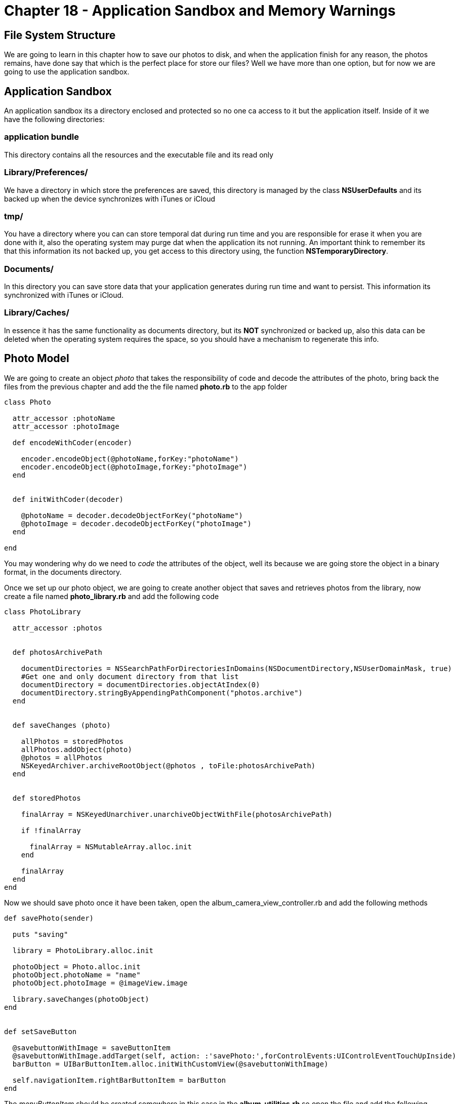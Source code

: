Chapter 18 - Application Sandbox and Memory Warnings
====================================================


File System Structure
---------------------

We are going to learn in this chapter how to save our photos to disk, and when the application finish for any reason, the photos remains, have done say that which is the perfect place for store our files? Well we have more than one option, but for now we are going to use the application sandbox.

Application Sandbox
-------------------    

An application sandbox its a directory enclosed and protected so no one ca access to it but the application itself. Inside of it we have the following directories:

application bundle
~~~~~~~~~~~~~~~~~~

This directory contains all the resources and the executable file and its read only

Library/Preferences/
~~~~~~~~~~~~~~~~~~~~

We have a directory in which store the preferences are saved, this directory is managed by the class *NSUserDefaults* and its backed up when the device synchronizes with iTunes or iCloud

tmp/
~~~~

You have a directory where you can can store temporal dat during run time and you are responsible for erase it when you are done with it, also the operating system may purge dat when the application its not running. An important think to remember its that this information its not backed up, you get access to this directory using, the function *NSTemporaryDirectory*. 


Documents/
~~~~~~~~~~

In this directory you can save store data that your application generates during run time and want to persist. This information its synchronized with iTunes or iCloud.

Library/Caches/
~~~~~~~~~~~~~~~

In essence it has the same functionality as documents directory, but its *NOT* synchronized or backed up, also this data can be deleted when the operating system requires the space, so you should have a mechanism to regenerate this info.



Photo Model
-----------

We are going to create an object 'photo' that takes the responsibility of code and decode the attributes of the photo, bring back the files from the previous chapter and add the the file named *photo.rb* to the app folder

[source, ruby]
----------------------------------------------------------------
class Photo 

  attr_accessor :photoName
  attr_accessor :photoImage

  def encodeWithCoder(encoder)

    encoder.encodeObject(@photoName,forKey:"photoName")
    encoder.encodeObject(@photoImage,forKey:"photoImage")
  end


  def initWithCoder(decoder)

    @photoName = decoder.decodeObjectForKey("photoName")
    @photoImage = decoder.decodeObjectForKey("photoImage")
  end

end
----------------------------------------------------------------

You may wondering why do we need to 'code' the attributes of the object, well its because we are going store the object in a binary format, in the documents directory.

Once we set up our photo object, we are going to create another object that saves and retrieves photos from the library, now create a file named *photo_library.rb* and add the following code

[source, ruby]
----------------------------------------------------------------
class PhotoLibrary

  attr_accessor :photos


  def photosArchivePath

    documentDirectories = NSSearchPathForDirectoriesInDomains(NSDocumentDirectory,NSUserDomainMask, true)
    #Get one and only document directory from that list
    documentDirectory = documentDirectories.objectAtIndex(0)
    documentDirectory.stringByAppendingPathComponent("photos.archive")  
  end


  def saveChanges (photo)

    allPhotos = storedPhotos
    allPhotos.addObject(photo)
    @photos = allPhotos
    NSKeyedArchiver.archiveRootObject(@photos , toFile:photosArchivePath) 
  end


  def storedPhotos

    finalArray = NSKeyedUnarchiver.unarchiveObjectWithFile(photosArchivePath)
    
    if !finalArray
    
      finalArray = NSMutableArray.alloc.init
    end

    finalArray
  end
end
----------------------------------------------------------------

Now we should save photo once it have been taken, open the album_camera_view_controller.rb and add the following methods 

[source, ruby]
----------------------------------------------------------------
def savePhoto(sender)

  puts "saving"

  library = PhotoLibrary.alloc.init

  photoObject = Photo.alloc.init
  photoObject.photoName = "name"
  photoObject.photoImage = @imageView.image

  library.saveChanges(photoObject)
end


def setSaveButton

  @savebuttonWithImage = saveButtonItem
  @savebuttonWithImage.addTarget(self, action: :'savePhoto:',forControlEvents:UIControlEventTouchUpInside)
  barButton = UIBarButtonItem.alloc.initWithCustomView(@savebuttonWithImage)
  
  self.navigationItem.rightBarButtonItem = barButton 
end
----------------------------------------------------------------

The 'menuButtonItem' should be created somewhere in this case in the *album_utilities.rb* so open the file and add the following method

[source, ruby]
----------------------------------------------------------------
def saveButtonItem

  buttonWithImage = UIButton.buttonWithType UIButtonTypeCustom
  buttonWithImage.setFrame CGRectMake(0.0, 0.0, 40.0, 35.0)
  buttonWithImage.setImage UIImage.imageNamed("sendEnabled"), forState:UIControlStateSelected
  buttonWithImage.setImage UIImage.imageNamed("sendEnabled"), forState:UIControlStateHighlighted
  buttonWithImage.setImage UIImage.imageNamed("sendDisabled"), forState:UIControlStateNormal
  buttonWithImage
end
----------------------------------------------------------------  

Run the application to make sure that everything it's going well, now we can store photos, but we do not have a place to show them, wait a minute we have 
'Photo Album', we are saved !! we just need to set collection view 'dataSource' to get the photos from the library, in order to do that open the *album_collection_view_controller.rb* file and replace the following methods

[source, ruby]
----------------------------------------------------------------
def viewDidLoad

  super()
  # Load the NIB file
  nib = UINib.nibWithNibName('PhotoCollectionCellView', bundle:nil)
  # Register this NIB which contains the cell
  self.collectionView.registerNib(nib, forCellWithReuseIdentifier:'PhotoCollectionCellView')
  self.collectionView.backgroundColor = UIColor.colorWithPatternImage(UIImage.imageNamed("bgTile"))

  @library = PhotoLibrary.alloc.init
end


def phothos 

  photosArray = @library.storedPhotos
  photosArray
end


def collectionView(collectionView, cellForItemAtIndexPath:indexPath)

  cell = collectionView.dequeueReusableCellWithReuseIdentifier('PhotoCollectionCellView' ,forIndexPath:indexPath)
  cell.customizeCollectionCell(phothos[indexPath.row])    
  cell
end
----------------------------------------------------------------

Also we have to create a method that refresh the content in the collectionView

[source, ruby]
----------------------------------------------------------------
def updateCollectionView

  self.collectionView.reloadData  
end
----------------------------------------------------------------

We should not forget to modify the custom cell to accept the object from the library, modify *collection_view_cell.rb* file and replace the 'customizeCollectionCell' method 

[source, ruby]
----------------------------------------------------------------
def customizeCollectionCell(photo)

  @photoImageView = self.viewWithTag(CELL_IMAGE_VIEW)
  @photoImageView.image = photo    
end
----------------------------------------------------------------

At last we need to modify the *album_view_controller.rb* file for reload the collection view

[source, ruby]
----------------------------------------------------------------
def loadCollectionView
  
#avoid to create the same instance of the controllers more than once
  if !@photoCollectionViewControllerr && !@photoCollectionNavigationViewController

    @photoCollectionViewController = PhotoCollectionViewController.alloc.init
    @photoCollectionNavigationViewController = UINavigationController.alloc.initWithRootViewController(@photoCollectionViewController)
  end

  @photoCollectionNavigationViewController.view.frame = self.view.bounds
  view.addSubview(@photoCollectionNavigationViewController.view)
  @photoCollectionViewController.updateCollectionView
  
  #set the current section
  @selectedRows[1] = true
  @currentSection = 1
end
----------------------------------------------------------------

Now once that you take a photo press the save button and you will be able to see it on the album view

.Save Photo
image::Resources/ch18-Sandbox/image1.png[Save Photo]

.Photo Added
image::Resources/ch18-Sandbox/image2.png[Photo Added]

Challenge - Name Property
~~~~~~~~~~~~~~~~~~~~~~~~~

Connect the name property to the model in order save tha name of the picture. 